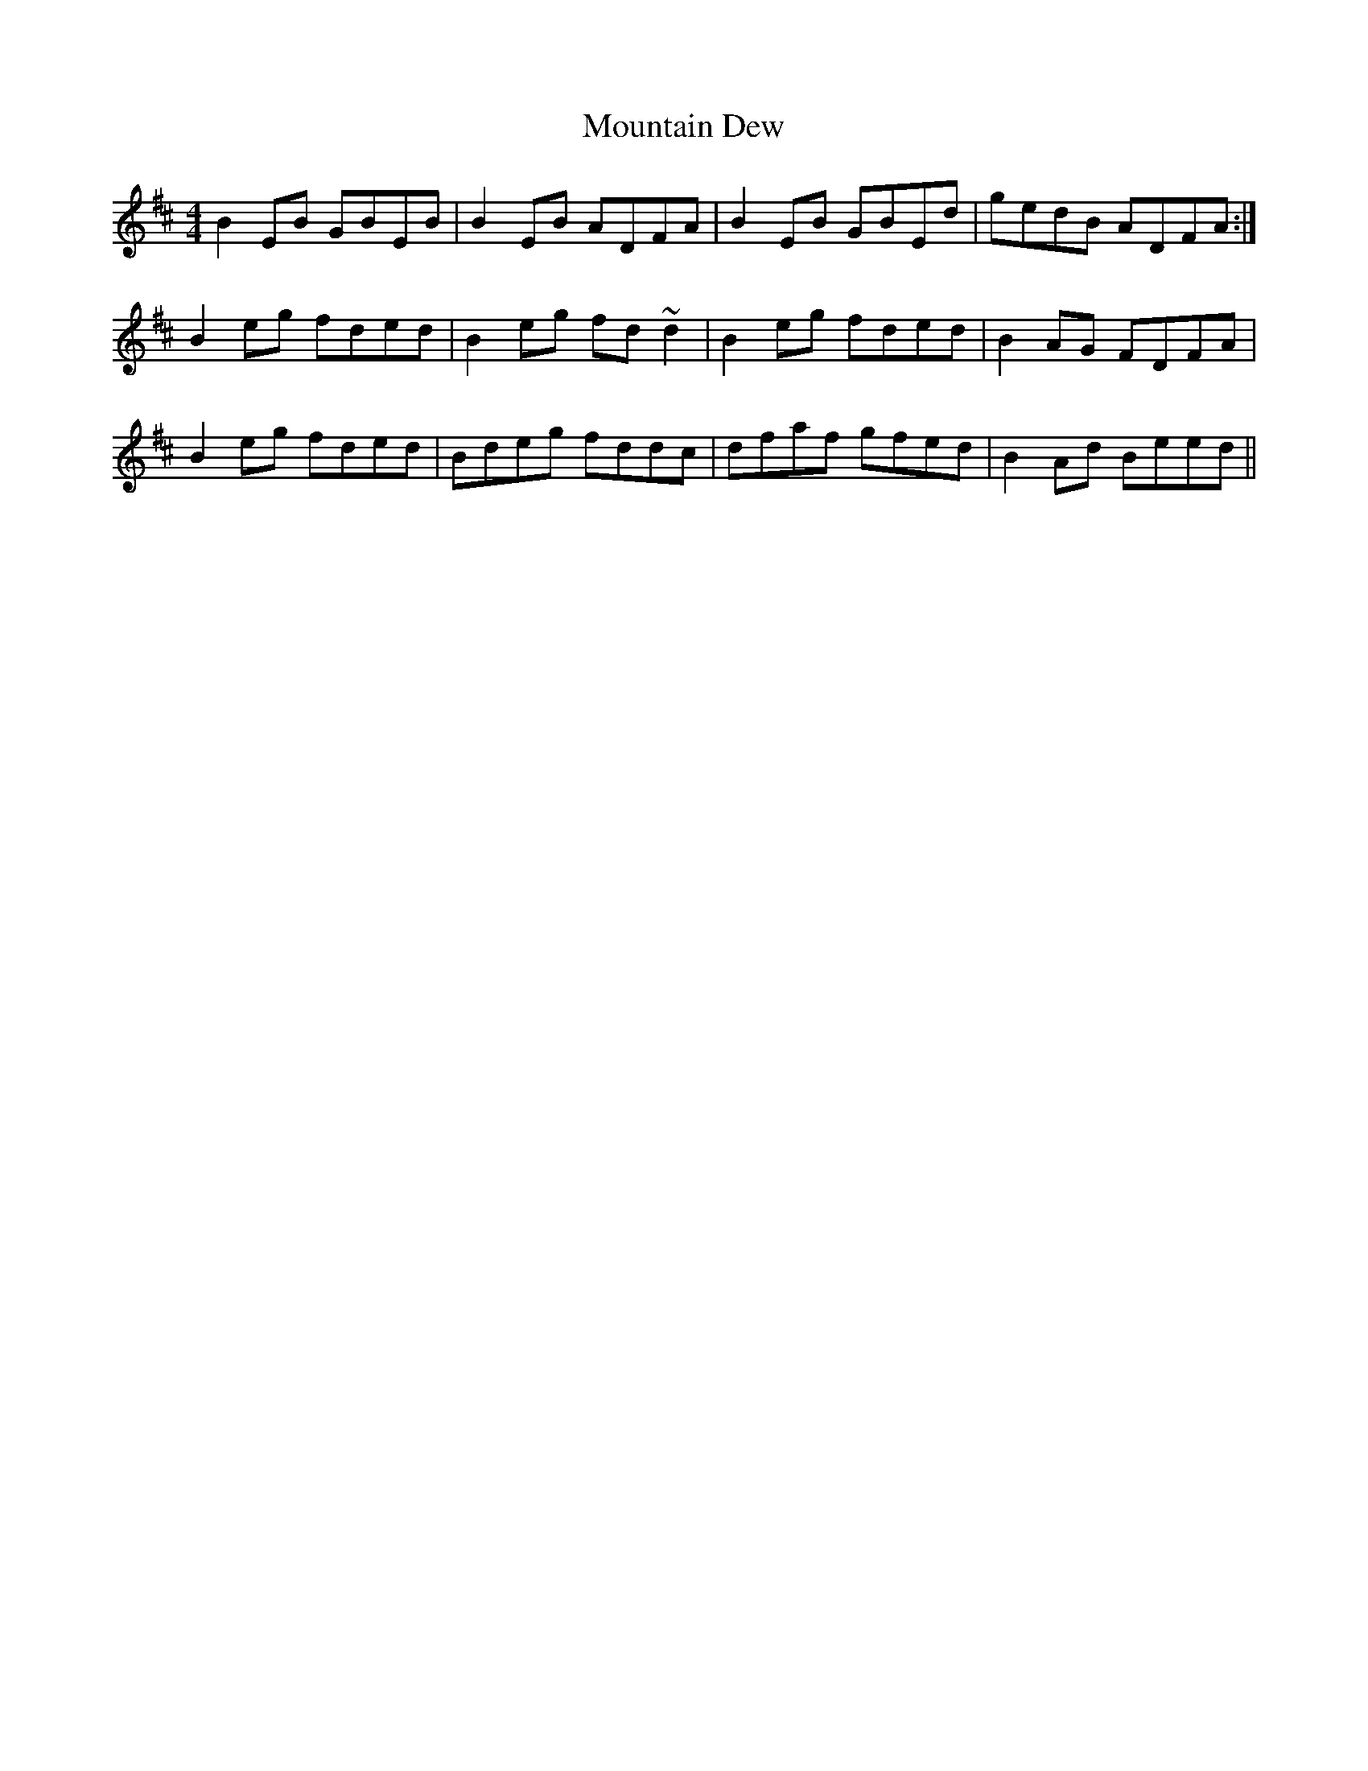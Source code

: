 X: 27887
T: Mountain Dew
R: reel
M: 4/4
K: Edorian
B2EB GBEB|B2EB ADFA|B2EB GBEd|gedB ADFA:|
B2eg fded|B2eg fd~d2|B2eg fded|B2AG FDFA|
B2eg fded|Bdeg fddc|dfaf gfed|B2Ad Beed||

